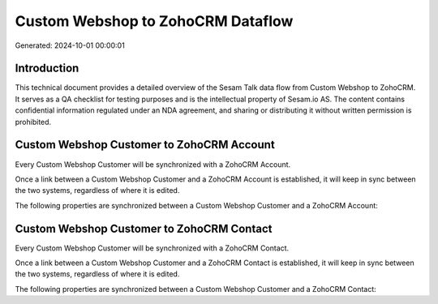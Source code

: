 ==================================
Custom Webshop to ZohoCRM Dataflow
==================================

Generated: 2024-10-01 00:00:01

Introduction
------------

This technical document provides a detailed overview of the Sesam Talk data flow from Custom Webshop to ZohoCRM. It serves as a QA checklist for testing purposes and is the intellectual property of Sesam.io AS. The content contains confidential information regulated under an NDA agreement, and sharing or distributing it without written permission is prohibited.

Custom Webshop Customer to ZohoCRM Account
------------------------------------------
Every Custom Webshop Customer will be synchronized with a ZohoCRM Account.

Once a link between a Custom Webshop Customer and a ZohoCRM Account is established, it will keep in sync between the two systems, regardless of where it is edited.

The following properties are synchronized between a Custom Webshop Customer and a ZohoCRM Account:

.. list-table::
   :header-rows: 1

   * - Custom Webshop Customer Property
     - ZohoCRM Account Property
     - ZohoCRM Data Type


Custom Webshop Customer to ZohoCRM Contact
------------------------------------------
Every Custom Webshop Customer will be synchronized with a ZohoCRM Contact.

Once a link between a Custom Webshop Customer and a ZohoCRM Contact is established, it will keep in sync between the two systems, regardless of where it is edited.

The following properties are synchronized between a Custom Webshop Customer and a ZohoCRM Contact:

.. list-table::
   :header-rows: 1

   * - Custom Webshop Customer Property
     - ZohoCRM Contact Property
     - ZohoCRM Data Type


